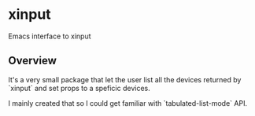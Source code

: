 * xinput

Emacs interface to xinput

** Overview

It's a very small package that let the user list all the devices
returned by `xinput` and set props to a speficic devices.

I mainly created that so I could get familiar with
`tabulated-list-mode` API.

[[https://github.com/flocks/xinput/raw/main/xinput.gif]]
